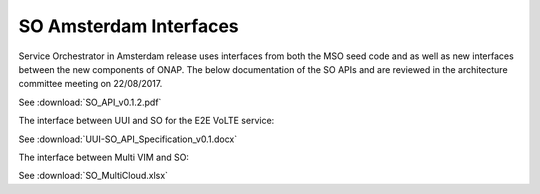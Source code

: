 .. This work is licensed under a Creative Commons Attribution 4.0 International License.
.. http://creativecommons.org/licenses/by/4.0
.. Copyright 2017 Huawei Technologies Co., Ltd.

SO Amsterdam Interfaces
================

.. image:: images/SO_R1_1.png

Service Orchestrator in Amsterdam release uses interfaces from both the MSO seed code and as well as new interfaces between the new components of ONAP. 
The below documentation of the SO APIs and are reviewed in the architecture committee meeting on 22/08/2017.

See :download:`SO_API_v0.1.2.pdf`

The interface between UUI and SO for the E2E VoLTE service:

See :download:`UUI-SO_API_Specification_v0.1.docx`

The interface between Multi VIM and SO:

See :download:`SO_MultiCloud.xlsx`